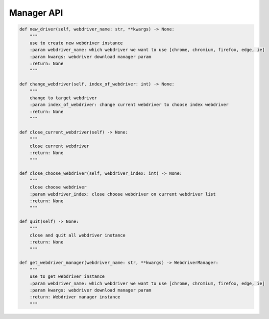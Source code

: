 Manager API
----

.. code-block:: python

    def new_driver(self, webdriver_name: str, **kwargs) -> None:
        """
        use to create new webdriver instance
        :param webdriver_name: which webdriver we want to use [chrome, chromium, firefox, edge, ie]
        :param kwargs: webdriver download manager param
        :return: None
        """

    def change_webdriver(self, index_of_webdriver: int) -> None:
        """
        change to target webdriver
        :param index_of_webdriver: change current webdriver to choose index webdriver
        :return: None
        """

    def close_current_webdriver(self) -> None:
        """
        close current webdriver
        :return: None
        """

    def close_choose_webdriver(self, webdriver_index: int) -> None:
        """
        close choose webdriver
        :param webdriver_index: close choose webdriver on current webdriver list
        :return: None
        """

    def quit(self) -> None:
        """
        close and quit all webdriver instance
        :return: None
        """

    def get_webdriver_manager(webdriver_name: str, **kwargs) -> WebdriverManager:
        """
        use to get webdriver instance
        :param webdriver_name: which webdriver we want to use [chrome, chromium, firefox, edge, ie]
        :param kwargs: webdriver download manager param
        :return: Webdriver manager instance
        """
